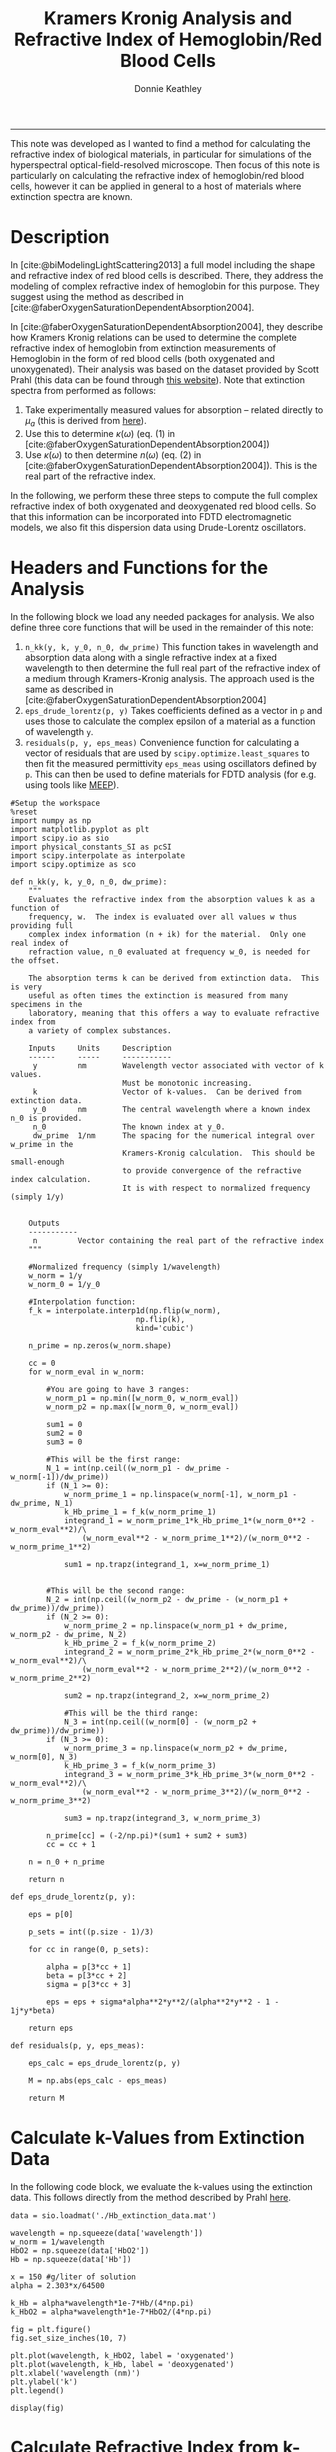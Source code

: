 # Created 2022-04-07 Thu 11:37
:PROPERTIES:
:ID:       cabd3613-2aa5-420c-9348-9656b5f320cb
:END:
#+TITLE: Kramers Kronig Analysis and Refractive Index of Hemoglobin/Red Blood Cells
#+AUTHOR: Donnie Keathley
#+PROPERTY: header-args :exports both :eval never-export
#+bibliography: ~/Dropbox (MIT)/org/ref-library.bib
#+cite_export: csl  ~/.emacs.d/elpa/org-ref-20211219.2130/citeproc/csl-styles/chicago-author-date-16th-edition.csl

-------------------------------

This note was developed as I wanted to find a method for calculating the refractive index of biological materials, in particular for simulations of the hyperspectral optical-field-resolved microscope.  Then focus of this note is particularly on calculating the refractive index of hemoglobin/red blood cells, however it can be applied in general to a host of materials where extinction spectra are known. 

* Description

In [cite:@biModelingLightScattering2013] a full model including the shape and refractive index of red blood cells is described.  There, they address the modeling of complex refractive index of hemoglobin for this purpose.  They suggest using the method as described in [cite:@faberOxygenSaturationDependentAbsorption2004].  

In [cite:@faberOxygenSaturationDependentAbsorption2004], they describe how Kramers Kronig relations can be used to determine the complete refractive index of hemoglobin from extinction measurements of Hemoglobin in the form of red blood cells (both oxygenated and unoxygenated).  Their analysis was based on the dataset provided by Scott Prahl (this data can be found through [[https://omlc.org/spectra/hemoglobin/][this website]]).  Note that extinction spectra from performed as follows:

1. Take experimentally measured values for absorption -- related directly to $\mu_{a}$ (this is derived from [[https://omlc.org/spectra/hemoglobin/][here]]).
2. Use this to determine $\kappa(\omega)$ (eq. (1) in [cite:@faberOxygenSaturationDependentAbsorption2004])
3. Use $\kappa(\omega)$ to then determine $n(\omega)$ (eq. (2) in [cite:@faberOxygenSaturationDependentAbsorption2004]).  This is the real part of the refractive index.

In the following, we perform these three steps to compute the full complex refractive index of both oxygenated and deoxygenated red blood cells.  So that this information can be incorporated into FDTD electromagnetic models, we also fit this dispersion data using Drude-Lorentz oscillators.

* Headers and Functions for the Analysis

In the following block we load any needed packages for analysis.  We also define three core functions that will be used in the remainder of this note:

1. =n_kk(y, k, y_0, n_0, dw_prime)= This function takes in wavelength and absorption data along with a single refractive index at a fixed wavelength to then determine the full real part of the refractive index of a medium through Kramers-Kronig analysis.  The approach used is the same as described in [cite:@faberOxygenSaturationDependentAbsorption2004]
2. =eps_drude_lorentz(p, y)= Takes coefficients defined as a vector in =p= and uses those to calculate the complex epsilon of a material as a function of wavelength =y=.
3. =residuals(p, y, eps_meas)= Convenience function for calculating a vector of residuals that are used by =scipy.optimize.least_squares= to then fit the measured permittivity =eps_meas= using oscillators defined by =p=.  This can then be used to define materials for FDTD analysis (for e.g. using tools like [[https://meep.readthedocs.io/en/latest/][MEEP]]).


#+begin_src ipython :session knowledge :exports both :results none :tangle yes
#Setup the workspace
%reset
import numpy as np
import matplotlib.pyplot as plt
import scipy.io as sio
import physical_constants_SI as pcSI
import scipy.interpolate as interpolate
import scipy.optimize as sco

def n_kk(y, k, y_0, n_0, dw_prime):
    """
    Evaluates the refractive index from the absorption values k as a function of 
    frequency, w.  The index is evaluated over all values w thus providing full
    complex index information (n + ik) for the material.  Only one real index of
    refraction value, n_0 evaluated at frequency w_0, is needed for the offset. 

    The absorption terms k can be derived from extinction data.  This is very 
    useful as often times the extinction is measured from many specimens in the
    laboratory, meaning that this offers a way to evaluate refractive index from
    a variety of complex substances.  

    Inputs     Units     Description
    ------     -----     -----------
     y         nm        Wavelength vector associated with vector of k values.  
                         Must be monotonic increasing.
     k                   Vector of k-values.  Can be derived from extinction data.
     y_0       nm        The central wavelength where a known index n_0 is provided. 
     n_0                 The known index at y_0.
     dw_prime  1/nm      The spacing for the numerical integral over w_prime in the 
                         Kramers-Kronig calculation.  This should be small-enough 
                         to provide convergence of the refractive index calculation.
                         It is with respect to normalized frequency (simply 1/y)


    Outputs
    -----------
     n         Vector containing the real part of the refractive index
    """

    #Normalized frequency (simply 1/wavelength)
    w_norm = 1/y
    w_norm_0 = 1/y_0

    #Interpolation function:
    f_k = interpolate.interp1d(np.flip(w_norm),
                            np.flip(k), 
                            kind='cubic')

    n_prime = np.zeros(w_norm.shape)
    
    cc = 0
    for w_norm_eval in w_norm:

        #You are going to have 3 ranges:
        w_norm_p1 = np.min([w_norm_0, w_norm_eval])
        w_norm_p2 = np.max([w_norm_0, w_norm_eval])

        sum1 = 0
        sum2 = 0
        sum3 = 0

        #This will be the first range:
        N_1 = int(np.ceil((w_norm_p1 - dw_prime - w_norm[-1])/dw_prime))
        if (N_1 >= 0):
            w_norm_prime_1 = np.linspace(w_norm[-1], w_norm_p1 - dw_prime, N_1)
            k_Hb_prime_1 = f_k(w_norm_prime_1)
            integrand_1 = w_norm_prime_1*k_Hb_prime_1*(w_norm_0**2 - w_norm_eval**2)/\
                (w_norm_eval**2 - w_norm_prime_1**2)/(w_norm_0**2 - w_norm_prime_1**2)

            sum1 = np.trapz(integrand_1, x=w_norm_prime_1)
        

        #This will be the second range:
        N_2 = int(np.ceil((w_norm_p2 - dw_prime - (w_norm_p1 + dw_prime))/dw_prime))
        if (N_2 >= 0):
            w_norm_prime_2 = np.linspace(w_norm_p1 + dw_prime, w_norm_p2 - dw_prime, N_2)
            k_Hb_prime_2 = f_k(w_norm_prime_2)
            integrand_2 = w_norm_prime_2*k_Hb_prime_2*(w_norm_0**2 - w_norm_eval**2)/\
                (w_norm_eval**2 - w_norm_prime_2**2)/(w_norm_0**2 - w_norm_prime_2**2)
                
            sum2 = np.trapz(integrand_2, x=w_norm_prime_2)

            #This will be the third range:
            N_3 = int(np.ceil((w_norm[0] - (w_norm_p2 + dw_prime))/dw_prime))
        if (N_3 >= 0):
            w_norm_prime_3 = np.linspace(w_norm_p2 + dw_prime, w_norm[0], N_3)
            k_Hb_prime_3 = f_k(w_norm_prime_3)
            integrand_3 = w_norm_prime_3*k_Hb_prime_3*(w_norm_0**2 - w_norm_eval**2)/\
                (w_norm_eval**2 - w_norm_prime_3**2)/(w_norm_0**2 - w_norm_prime_3**2)
            
            sum3 = np.trapz(integrand_3, w_norm_prime_3)
            
        n_prime[cc] = (-2/np.pi)*(sum1 + sum2 + sum3)
        cc = cc + 1

    n = n_0 + n_prime

    return n

def eps_drude_lorentz(p, y):

    eps = p[0]

    p_sets = int((p.size - 1)/3)

    for cc in range(0, p_sets):

        alpha = p[3*cc + 1]
        beta = p[3*cc + 2]
        sigma = p[3*cc + 3]
        
        eps = eps + sigma*alpha**2*y**2/(alpha**2*y**2 - 1 - 1j*y*beta)

    return eps

def residuals(p, y, eps_meas):

    eps_calc = eps_drude_lorentz(p, y)

    M = np.abs(eps_calc - eps_meas)

    return M
#+end_src

* Calculate k-Values from Extinction Data

In the following code block, we evaluate the k-values using the extinction data.  This follows directly from the method described by Prahl [[https://omlc.org/spectra/hemoglobin/summary.html][here]].

#+begin_src ipython :session knowledge :results image drawer :ipyfile ORG-BABEL/k-plot.png :tangle yes
data = sio.loadmat('./Hb_extinction_data.mat')
        
wavelength = np.squeeze(data['wavelength'])
w_norm = 1/wavelength
HbO2 = np.squeeze(data['HbO2'])
Hb = np.squeeze(data['Hb'])

x = 150 #g/liter of solution
alpha = 2.303*x/64500

k_Hb = alpha*wavelength*1e-7*Hb/(4*np.pi)
k_HbO2 = alpha*wavelength*1e-7*HbO2/(4*np.pi)

fig = plt.figure()
fig.set_size_inches(10, 7)

plt.plot(wavelength, k_HbO2, label = 'oxygenated')
plt.plot(wavelength, k_Hb, label = 'deoxygenated')
plt.xlabel('wavelength (nm)')
plt.ylabel('k')
plt.legend()

display(fig)
#+end_src

#+results: 
:results:
# Out[2]:
[[file:ORG-BABEL/k-plot.png]]
:end:

* Calculate Refractive Index from k-Values Using Kramers-Kronig Relation

Now we use the method discussed in [cite:@faberOxygenSaturationDependentAbsorption2004] to calculate the refractive index using Kramers-Kronig analysis.  

#+begin_src ipython :session knowledge :results image drawer :ipyfile ORG-BABEL/index.png :tangle yes

#Central frequency
w_norm_0 = 1/800

x = 300 #g/liter of solutiond...
        #currently using as a scaling factor for data fitting
alpha = 2.303*x/64500

k_Hb = alpha*wavelength*1e-7*Hb/(4*np.pi)
k_HbO2 = alpha*wavelength*1e-7*HbO2/(4*np.pi)

#Set number of desired points over whole range and find
#resolution for integral: dw_int
N = 5000
dw_int = (w_norm[0] - w_norm[-1])/N
n_prime = np.zeros(w_norm.shape)

n_prime = n_kk(wavelength, k_Hb, 800, 1.388, dw_int)
n_prime_O2 = n_kk(wavelength, k_HbO2, 800, 1.392, dw_int)

fig = plt.figure()
fig.set_size_inches(10, 7)

plt.plot(wavelength, n_prime, label='deoxygenated')
plt.plot(wavelength, n_prime_O2, label='oxygenated')
plt.ylim(1.375, 1.405)
plt.legend()
plt.xlabel('wavelength (nm)')
plt.ylabel('refractive index')

display(fig)
#+end_src

#+results: 
:results:
# Out[3]:
[[file:ORG-BABEL/index.png]]
:end:

* Drude-Lorentz Oscillator Fit to Data
:PROPERTIES:
:ID:       51d10bba-878a-446b-b8d4-d2dbf7ee4131
:END:

Finally, we take the permittivity of this analysis and use it to determine a series of oscillators that will fit the data using a Drude-Lorentz model.  We use the model as discussed in the [[https://meep.readthedocs.io/en/latest/Materials/][MEEP documentation]], and the appendix of [cite:@buckleyNanoantennaDesignEnhanced2021], for convenience as we aim to use this information inside of MEEP for other purposes.

Note that for convenience, we only perform these fits over a fixed wavelength range greater than 450 nm (not the entire range).  It could easily be extended if desired.

** Deoxygenated Case

First, we perform the fit for the deoxygenated case.

#+begin_src ipython :session knowledge :results image drawer :ipyfile ORG-BABEL/drude-lorentz-n-k.png :tangle yes

eps_meas = (n_prime + 1j*k_Hb)**2

y_range = np.where(wavelength > 450)
y_high = wavelength[y_range[0]]
eps_meas = eps_meas[y_range[0]]


p0 = np.array([1.92,
               2.3, 0.08, 0.003,
               1.8, 0.05, 0.005,
               1.9, 0.05, 0.005])

res = sco.least_squares(residuals, p0, args=(1e-3*y_high, eps_meas), max_nfev = 50000, xtol=1e-8)

eps_opt = eps_drude_lorentz(res.x, y_high*1e-3)

fig = plt.figure()
fig.set_size_inches(14, 7)

ax1 = fig.add_subplot(1, 2, 1)

ax1.plot(y_high, np.real(np.sqrt(eps_opt)), label='fit')
ax1.plot(y_high, np.real(np.sqrt(eps_meas)), 'o', label='data')
ax1.set_xlabel('wavelength (nm)')
ax1.set_ylabel('n')


ax2 = fig.add_subplot(1, 2, 2)


ax2.plot(y_high, np.imag(np.sqrt(eps_opt)), label='fit')
ax2.plot(y_high, np.imag(np.sqrt(eps_meas)), 'o', label='data')
ax2.set_xlabel('wavelength (nm)')
ax2.set_ylabel('k')

display(fig)
#+end_src

#+results: 
:results:
# Out[4]:
[[file:ORG-BABEL/drude-lorentz-n-k.png]]
:end:
# Out[67]:


#+begin_src ipython :session knowledge :results output drawer :tangle yes
print('eps_inf = ' + str(res.x[0]))

num = 1
for cc in range(0, int((res.x.size - 1)/3)):
    print('')
    print('alpha' + str(num) + ' = ' + str(res.x[3*cc + 1]) + '\n')
    print('beta' + str(num) + ' = ' + str(res.x[3*cc + 2]) + '\n')
    print('sigma' + str(num) + ' = ' + str(res.x[3*cc + 3]) + '\n')
    num = num + 1
#+end_src

#+RESULTS:
:results:
eps_inf = 1.9201699740848217

alpha1 = 2.3190820046237444

beta1 = 0.023172782638300284

sigma1 = 0.003503438456593364


alpha2 = 1.7811844573232598

beta2 = 0.1437318597717498

sigma2 = 0.00044448273435165983


alpha3 = 1.8892703991898823

beta3 = 0.22646897237456778

sigma3 = 0.0003800459766417411

:end:

** Oxygenated Case

This is the same procedure for the deoxygenated case above.


#+begin_src ipython :session knowledge :results image drawer :ipyfile ORG-BABEL/drude-lorentz-n-k-oxygenated.png :tangle yes

eps_meas_O2 = (n_prime_O2 + 1j*k_HbO2)**2

y_range = np.where(wavelength > 450)
y_high = wavelength[y_range[0]]
eps_meas_O2 = eps_meas_O2[y_range[0]]

p0 = np.array([1.9,
               2.3, 0.08, 0.003,
               1.8, 0.05, 0.0005,
               1.7, 0.05, 0.0005])


res_O2 = sco.least_squares(residuals, p0, args=(1e-3*y_high, eps_meas_O2), max_nfev = 50000, xtol=1e-8)

eps_opt_O2 = eps_drude_lorentz(res_O2.x, y_high*1e-3)

#squared_error(res.x, 1e-3*wavelength, eps_meas)

fig = plt.figure()
fig.set_size_inches(14, 7)

ax1 = fig.add_subplot(1, 2, 1)

ax1.plot(y_high, np.real(np.sqrt(eps_opt_O2)), label='fit')
ax1.plot(y_high, np.real(np.sqrt(eps_meas_O2)), 'o', label='data')
ax1.set_xlabel('wavelength (nm)')
ax1.set_ylabel('n')

ax2 = fig.add_subplot(1, 2, 2)

ax2.plot(y_high, np.imag(np.sqrt(eps_opt_O2)), label='fit')
ax2.plot(y_high, np.imag(np.sqrt(eps_meas_O2)), 'o', label='data')
ax2.set_xlabel('wavelength (nm)')
ax2.set_ylabel('k')

#res
display(fig)
#+end_src

#+results: 
:results:
# Out[6]:
[[file:ORG-BABEL/drude-lorentz-n-k-oxygenated.png]]
:end:


#+begin_src ipython :session knowledge :results output drawer :tangle yes
print('eps_inf = ' + str(res_O2.x[0]))

num = 1
for cc in range(0, int((res_O2.x.size - 1)/3)):
    print('')
    print('alpha' + str(num) + ' = ' + str(res.x[3*cc + 1]) + '\n')
    print('beta' + str(num) + ' = ' + str(res.x[3*cc + 2]) + '\n')
    print('sigma' + str(num) + ' = ' + str(res.x[3*cc + 3]) + '\n')
    num = num + 1
#+end_src

#+RESULTS:
:results:
eps_inf = 1.9310669208859819

alpha1 = 2.3190820046237444

beta1 = 0.023172782638300284

sigma1 = 0.003503438456593364


alpha2 = 1.7811844573232598

beta2 = 0.1437318597717498

sigma2 = 0.00044448273435165983


alpha3 = 1.8892703991898823

beta3 = 0.22646897237456778

sigma3 = 0.0003800459766417411

:end:

* MEEP Materials Definition

The following code block defines both oxygenated and de-oxygenated hemoglobin as a MEEP material for convenience.  This can then be added to any MEEP simulation to simulate the optical properties of a red blood cell for instance.  See [[https://meep.readthedocs.io/en/latest/Materials/][here]] for a description of MEEP materials.  

** Deoxygenated Case

#+begin_src ipython :session knowledge :results none
Hb_range = mp.FreqRange(min=um_scale, max=um_scale/0.45)

Hb_eps_inf = 1.9201699740848217

Hb_frq1 =  2.3190820046237444/um_scale
Hb_gam1 = 0.023172782638300284/um_scale
Hb_sig1 = 0.003503438456593364

Hb_frq2 = 1.7811844573232598/um_scale
Hb_gam2 = 0.1437318597717498/um_scale
Hb_sig2 = 0.00044448273435165983

Hb_frq3 = 1.8892703991898823/um_scale
Hb_gam3 = 0.22646897237456778/um_scale
Hb_sig3 = 0.0003800459766417411

Hb_susc = [mp.LorentzianSusceptibility(frequency=Hb_frq1, gamma=Hb_gam1, sigma=Hb_sig1),
            mp.LorentzianSusceptibility(frequency=Hb_frq2, gamma=Hb_gam2, sigma=Hb_sig2),
            mp.LorentzianSusceptibility(frequency=Hb_frq3, gamma=Hb_gam3, sigma=Hb_sig3)]

Hb = mp.Medium(epsilon=Hb_eps_inf, E_susceptibilities=Hb_susc, valid_freq_range=Hb_range)
#+end_src

** Oxygenated Case

#+begin_src ipython :session knowledge :results none 
HbO2_range = mp.FreqRange(min=um_scale, max=um_scale/0.45)

HbO2_eps_inf = 1.9310669208859819

HbO2_frq1 = 2.3190820046237444/um_scale
HbO2_gam1 = 0.023172782638300284/um_scale
HbO2_sig1 = 0.003503438456593364

HbO2_frq2 = 1.7811844573232598/um_scale
HbO2_gam2 = 0.1437318597717498/um_scale
HbO2_sig2 = 0.00044448273435165983

HbO2_frq3 = 1.8892703991898823/um_scale
HbO2_gam3 = 0.22646897237456778/um_scale
HbO2_sig3 = 0.0003800459766417411

HbO2_susc = [mp.LorentzianSusceptibility(frequency=HbO2_frq1, gamma=HbO2_gam1, sigma=HbO2_sig1),
            mp.LorentzianSusceptibility(frequency=HbO2_frq2, gamma=HbO2_gam2, sigma=HbO2_sig2),
            mp.LorentzianSusceptibility(frequency=HbO2_frq3, gamma=HbO2_gam3, sigma=HbO2_sig3)]

HbO2 = mp.Medium(epsilon=HbO2_eps_inf, E_susceptibilities=HbO2_susc, valid_freq_range=HbO2_range)
#+end_src

* References

#+bibliography: here

* Hemoglobin Extinction Data

The following files contain the hemoglobin extinction data used for this code.  They are the same, just two different formats (.mat and .csv).  

[[file:Hb_extinction_data.mat]]

[[file:Hb_extinction_data.csv]]

* Compiled Code

[[file:note.py][Python Script File]]

----------------------------------------------


